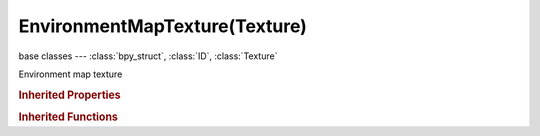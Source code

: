 EnvironmentMapTexture(Texture)
==============================

.. module:: bpy.types

base classes --- :class:`bpy_struct`, :class:`ID`, :class:`Texture`

.. class:: EnvironmentMapTexture(Texture)

   Environment map texture

   .. data:: environment_map

      Get the environment map associated with this texture

      :type: :class:`EnvironmentMap`, (readonly)

   .. attribute:: filter_eccentricity

      Maximum eccentricity (higher gives less blur at distant/oblique angles, but is also slower)

      :type: int in [1, 256], default 0

   .. attribute:: filter_probes

      Maximum number of samples (higher gives less blur at distant/oblique angles, but is also slower)

      :type: int in [1, 256], default 0

   .. attribute:: filter_size

      Multiply the filter size used by MIP Map and Interpolation

      :type: float in [0.1, 50], default 0.0

   .. attribute:: filter_type

      Texture filter to use for sampling image

      :type: enum in ['BOX', 'EWA', 'FELINE', 'AREA'], default 'BOX'

   .. attribute:: image

      Source image file to read the environment map from

      :type: :class:`Image`

   .. data:: image_user

      Parameters defining which layer, pass and frame of the image is displayed

      :type: :class:`ImageUser`, (readonly)

   .. attribute:: use_filter_size_min

      Use Filter Size as a minimal filter value in pixels

      :type: boolean, default False

   .. attribute:: use_mipmap

      Use auto-generated MIP maps for the image

      :type: boolean, default False

   .. attribute:: use_mipmap_gauss

      Use Gauss filter to sample down MIP maps

      :type: boolean, default False

   .. data:: users_material

      Materials that use this texture
      (readonly)

   .. data:: users_object_modifier

      Object modifiers that use this texture
      (readonly)

   .. classmethod:: bl_rna_get_subclass(id, default=None)
   
      :arg id: The RNA type identifier.
      :type id: string
      :return: The RNA type or default when not found.
      :rtype: :class:`bpy.types.Struct` subclass


   .. classmethod:: bl_rna_get_subclass_py(id, default=None)
   
      :arg id: The RNA type identifier.
      :type id: string
      :return: The class or default when not found.
      :rtype: type


.. rubric:: Inherited Properties

.. hlist::
   :columns: 2

   * :class:`bpy_struct.id_data`
   * :class:`ID.name`
   * :class:`ID.users`
   * :class:`ID.use_fake_user`
   * :class:`ID.tag`
   * :class:`ID.is_updated`
   * :class:`ID.is_updated_data`
   * :class:`ID.is_library_indirect`
   * :class:`ID.library`
   * :class:`ID.preview`
   * :class:`Texture.type`
   * :class:`Texture.use_clamp`
   * :class:`Texture.use_color_ramp`
   * :class:`Texture.color_ramp`
   * :class:`Texture.intensity`
   * :class:`Texture.contrast`
   * :class:`Texture.saturation`
   * :class:`Texture.factor_red`
   * :class:`Texture.factor_green`
   * :class:`Texture.factor_blue`
   * :class:`Texture.use_preview_alpha`
   * :class:`Texture.use_nodes`
   * :class:`Texture.node_tree`
   * :class:`Texture.animation_data`
   * :class:`Texture.users_material`
   * :class:`Texture.users_object_modifier`
   * :class:`Texture.users_material`
   * :class:`Texture.users_object_modifier`

.. rubric:: Inherited Functions

.. hlist::
   :columns: 2

   * :class:`bpy_struct.as_pointer`
   * :class:`bpy_struct.driver_add`
   * :class:`bpy_struct.driver_remove`
   * :class:`bpy_struct.get`
   * :class:`bpy_struct.is_property_hidden`
   * :class:`bpy_struct.is_property_readonly`
   * :class:`bpy_struct.is_property_set`
   * :class:`bpy_struct.items`
   * :class:`bpy_struct.keyframe_delete`
   * :class:`bpy_struct.keyframe_insert`
   * :class:`bpy_struct.keys`
   * :class:`bpy_struct.path_from_id`
   * :class:`bpy_struct.path_resolve`
   * :class:`bpy_struct.property_unset`
   * :class:`bpy_struct.type_recast`
   * :class:`bpy_struct.values`
   * :class:`ID.copy`
   * :class:`ID.user_clear`
   * :class:`ID.user_remap`
   * :class:`ID.make_local`
   * :class:`ID.user_of_id`
   * :class:`ID.animation_data_create`
   * :class:`ID.animation_data_clear`
   * :class:`ID.update_tag`
   * :class:`Texture.evaluate`

